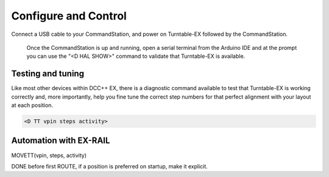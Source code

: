 *********************
Configure and Control
*********************

Connect a USB cable to your CommandStation, and power on Turntable-EX followed by the CommandStation.

  Once the CommandStation is up and running, open a serial terminal from the Arduino IDE and at the prompt you can use the "<D HAL SHOW>" command to validate that Turntable-EX is available.

Testing and tuning
==================

Like most other devices within DCC++ EX, there is a diagnostic command available to test that Turntable-EX is working correctly and, more importantly, help you fine tune the correct step numbers for that perfect alignment with your layout at each position.

.. code-block:: 

  <D TT vpin steps activity>



Automation with EX-RAIL
=======================

MOVETT(vpin, steps, activity)

DONE before first ROUTE, if a position is preferred on startup, make it explicit.
